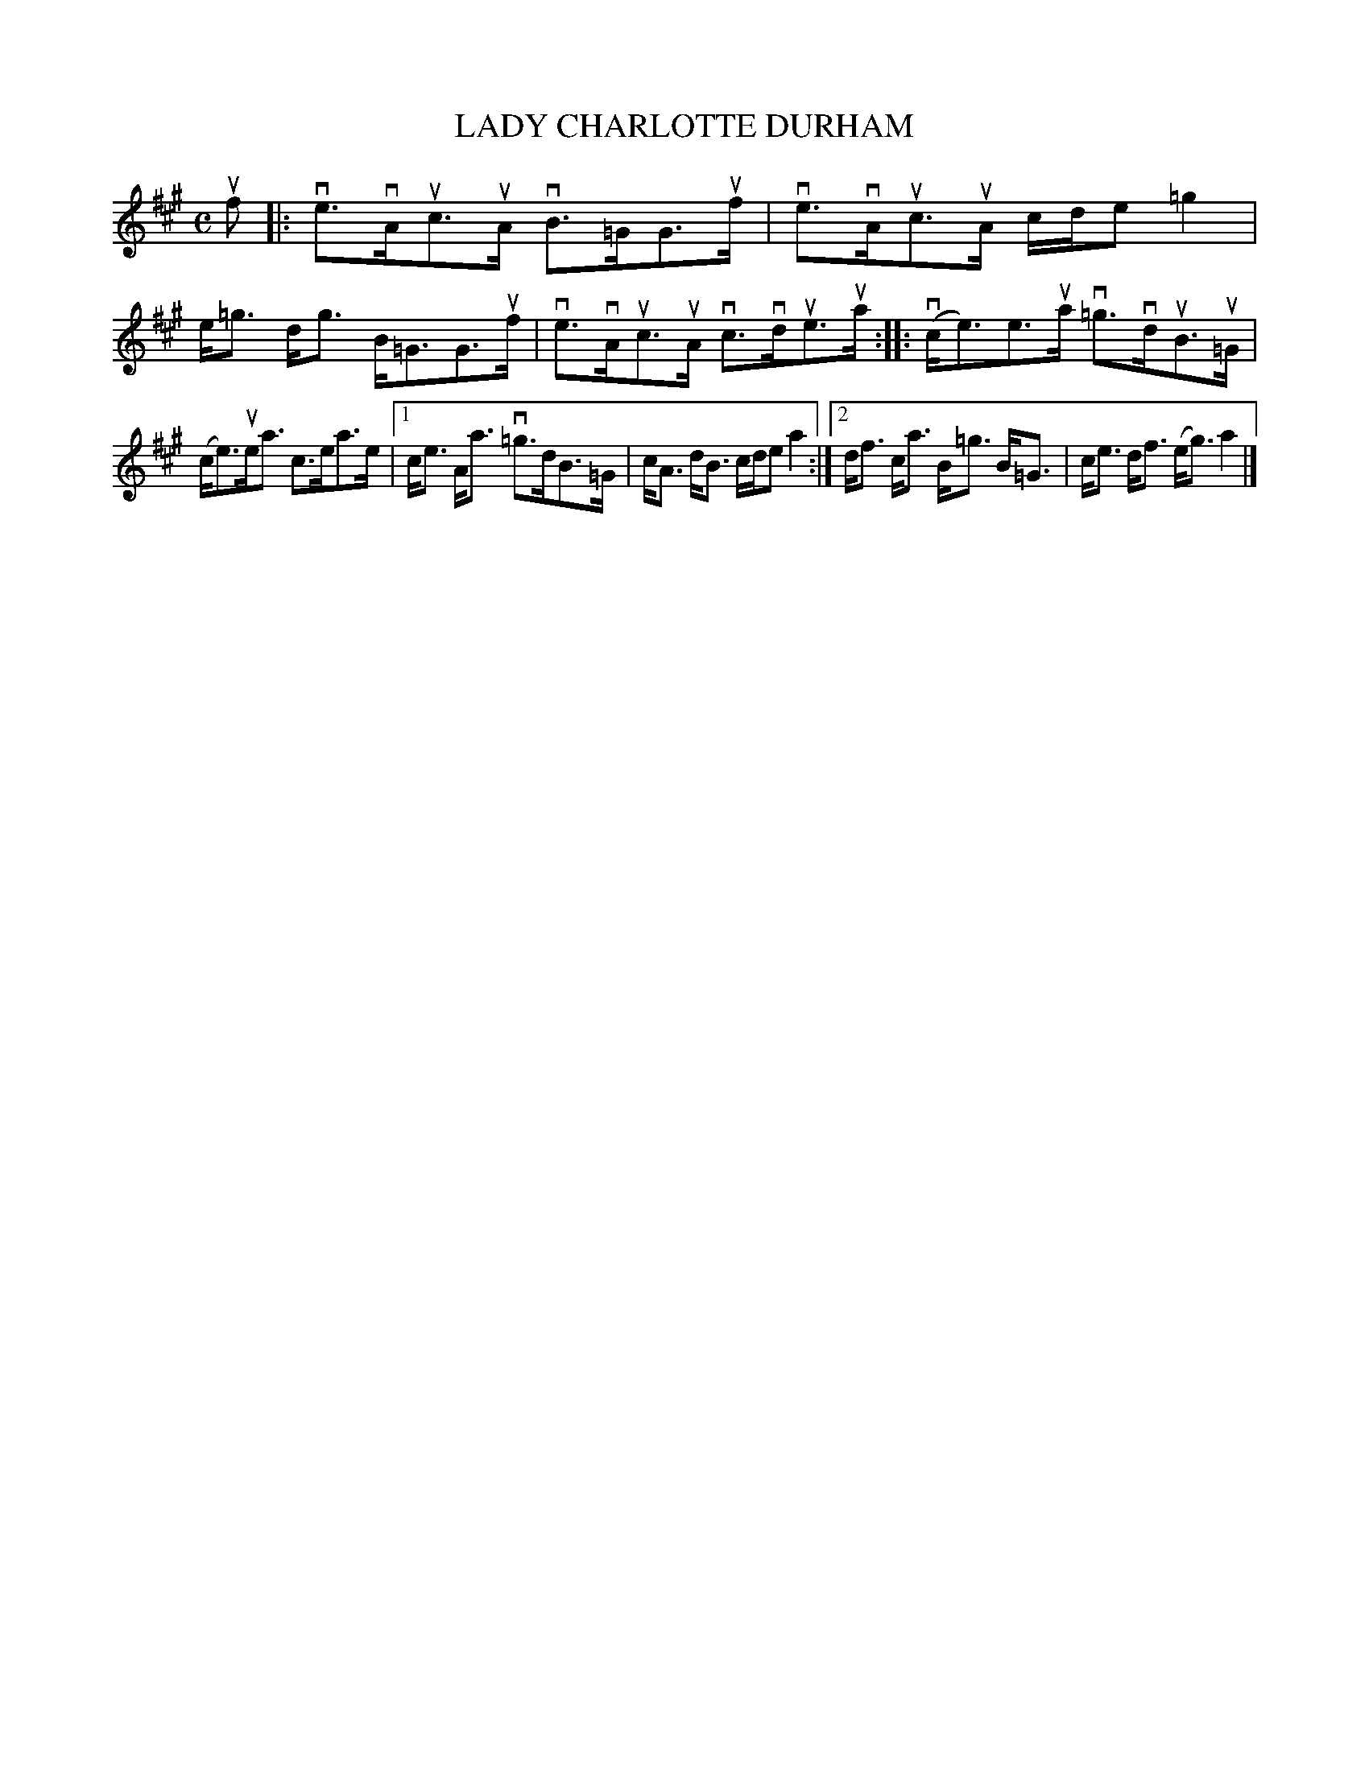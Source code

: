 X: 2015
T: LADY CHARLOTTE DURHAM
R: Strathspey.
%R: strathspey
B: James Kerr "Merry Melodies" v.2 p.5 #15
Z: 2016 John Chambers <jc:trillian.mit.edu>
M: C
L: 1/8
K: A
uf |:\
ve>vAuc>uA vB>=GG>uf | ve>vAuc>uA c/d/e =g2 |\
e<=g d<g B<=GG>uf | ve>vAuc>uA vc>vdue>ua ::\
(vc<e)e>ua v=g>vduB>u=G |
(c<e)ue<a c>ea>e |\
[1 c<e A<a v=g>dB>=G | c<A d<B c/d/e a2 :|\
[2 d<f c<a B<=g B<=G | c<e d<f (e<g) a2 |]
